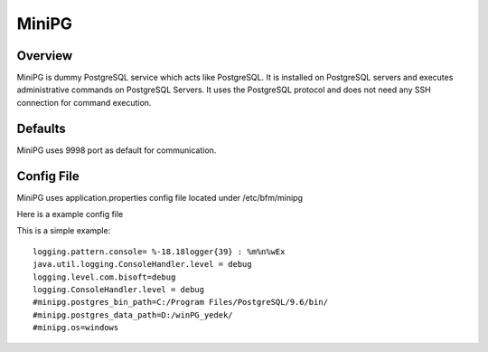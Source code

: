 *****
MiniPG
*****

Overview
########

MiniPG is dummy PostgreSQL service which acts like PostgreSQL. It is installed on PostgreSQL servers and executes administrative commands on PostgreSQL Servers. It uses the PostgreSQL protocol and does not need any SSH connection for command execution.

Defaults
########

MiniPG uses 9998 port as default for communication.

Config File
###########

MiniPG uses application.properties config file located under /etc/bfm/minipg

Here is a example config file

This is a simple example:
::

    logging.pattern.console= %-18.18logger{39} : %m%n%wEx
    java.util.logging.ConsoleHandler.level = debug
    logging.level.com.bisoft=debug
    logging.ConsoleHandler.level = debug
    #minipg.postgres_bin_path=C:/Program Files/PostgreSQL/9.6/bin/
    #minipg.postgres_data_path=D:/winPG_yedek/
    #minipg.os=windows

